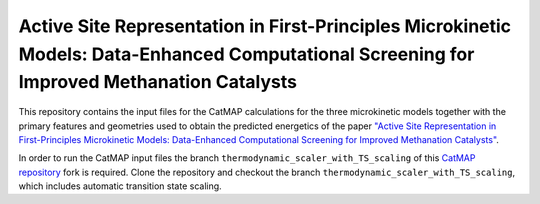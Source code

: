 Active Site Representation in First-Principles Microkinetic Models: Data-Enhanced Computational Screening for Improved Methanation Catalysts
============================================================================================================================================

This repository contains the input files for the CatMAP calculations for the three microkinetic models together with the primary features and geometries used to obtain the predicted energetics of the paper `\"Active Site Representation in First-Principles Microkinetic Models: Data-Enhanced Computational Screening for Improved Methanation Catalysts\"`__.

.. _active_site_representation: https://dx.doi.org/10.1021/acscatal.0c04045

__ active_site_representation_

In order to run the CatMAP input files the branch ``thermodynamic_scaler_with_TS_scaling`` of this `CatMAP repository`__ fork is required.
Clone the repository and checkout the branch ``thermodynamic_scaler_with_TS_scaling``, which includes automatic transition state scaling.

.. _CatMAP: https://github.com/m-deimel/catmap

__ CatMAP_
